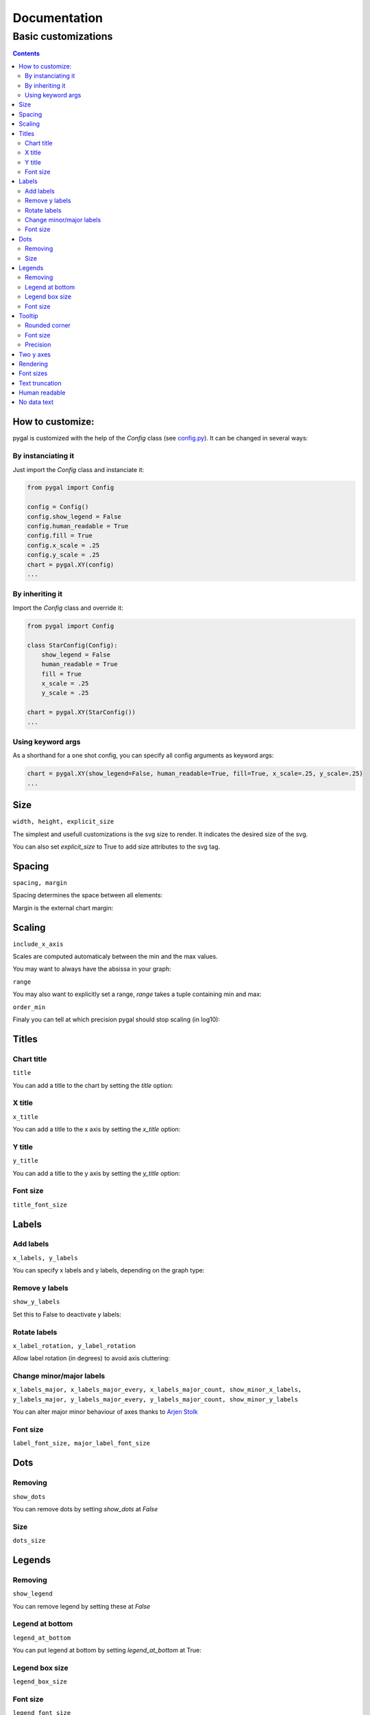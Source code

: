 ===============
 Documentation
===============


Basic customizations
====================


.. contents::


How to customize:
-----------------

pygal is customized with the help of the `Config` class (see `config.py <https://github.com/Kozea/pygal/blob/master/pygal/config.py>`_). It can be changed in several ways:

.. pygal::

  from pygal import Config
  config = Config()
  config.show_legend = False
  config.human_readable = True
  config.fill = True
  config.x_scale = config.y_scale = 0.25
  chart = pygal.XY(config)
  from math import cos, sin, pi
  a = 2 * pi / 5.
  chart.add('*', [(cos(i*a+pi/2.), sin(i*a+pi/2.)) for i in (0,2,4,1,3,0)])


By instanciating it
~~~~~~~~~~~~~~~~~~~

Just import the `Config` class and instanciate it:

.. code-block::

  from pygal import Config

  config = Config()
  config.show_legend = False
  config.human_readable = True
  config.fill = True
  config.x_scale = .25
  config.y_scale = .25
  chart = pygal.XY(config)
  ...

By inheriting it
~~~~~~~~~~~~~~~~

Import the `Config` class and override it:

.. code-block::

  from pygal import Config

  class StarConfig(Config):
      show_legend = False
      human_readable = True
      fill = True
      x_scale = .25
      y_scale = .25

  chart = pygal.XY(StarConfig())
  ...


Using keyword args
~~~~~~~~~~~~~~~~~~

As a shorthand for a one shot config, you can specify all config arguments as keyword args:

.. code-block::

  chart = pygal.XY(show_legend=False, human_readable=True, fill=True, x_scale=.25, y_scale=.25)
  ...


Size
----

``width, height, explicit_size``


The simplest and usefull customizations is the svg size to render.
It indicates the desired size of the svg.


.. pygal-code:: 200 100

  chart = pygal.Bar(width=200, height=100)
  chart.add('1', 1)
  chart.add('2', 2)

You can also set `explicit_size` to True to add size attributes to the svg tag.


Spacing
-------

``spacing, margin``

Spacing determines the space between all elements:

.. pygal-code::

  chart = pygal.Bar(spacing=50)
  chart.x_labels = u'αβγδ'
  chart.add('line 1', [5, 15, 10, 8])
  chart.add('line 2', [15, 20, 8, 11])


Margin is the external chart margin:

.. pygal-code::

  chart = pygal.Bar(margin=50)
  chart.x_labels = u'αβγδ'
  chart.add('line 1', [5, 15, 10, 8])
  chart.add('line 2', [15, 20, 8, 11])



Scaling
-------

``include_x_axis``

Scales are computed automaticaly between the min and the max values.

You may want to always have the absissa in your graph:

.. pygal-code::

  chart = pygal.Line(include_x_axis=True)
  chart.add('line', [.0002, .0005, .00035])


``range``

You may also want to explicitly set a range, `range` takes a tuple containing min and max:

.. pygal-code::

  chart = pygal.Line(range=(.0001, .001))
  chart.add('line', [.0002, .0005, .00035])


``order_min``

Finaly you can tell at which precision pygal should stop scaling (in log10):

.. pygal-code::

  chart = pygal.Line(order_min=-4)
  chart.add('line', [.0002, .0005, .00035])



Titles
------

Chart title
~~~~~~~~~~~

``title``

You can add a title to the chart by setting the `title` option:

.. pygal-code::

  chart = pygal.Line(title=u'Some points')
  chart.add('line', [.0002, .0005, .00035])


X title
~~~~~~~

``x_title``

You can add a title to the x axis by setting the `x_title` option:

.. pygal-code::

  chart = pygal.Line(title=u'Some points', x_title='X Axis')
  chart.add('line', [.0002, .0005, .00035])


Y title
~~~~~~~

``y_title``

You can add a title to the y axis by setting the `y_title` option:

.. pygal-code::

  chart = pygal.Line(title=u'Some points', y_title='Y Axis')
  chart.add('line', [.0002, .0005, .00035])


Font size
~~~~~~~~~

``title_font_size``

.. pygal-code::

  chart = pygal.Line(title=u'Some points', x_title='X Axis', y_title='Y Axis',
       title_font_size=24)
  chart.add('line', [.0002, .0005, .00035])


Labels
------

Add labels
~~~~~~~~~~

``x_labels, y_labels``

You can specify x labels and y labels, depending on the graph type:

.. pygal-code::

  chart = pygal.Line()
  chart.x_labels = 'Red', 'Blue', 'Green'
  chart.y_labels = .0001, .0003, .0004, .00045, .0005
  chart.add('line', [.0002, .0005, .00035])


Remove y labels
~~~~~~~~~~~~~~~

``show_y_labels``

Set this to False to deactivate y labels:

.. pygal-code::

  chart = pygal.Line(show_y_labels=False)
  chart.add('line', [.0002, .0005, .00035])


Rotate labels
~~~~~~~~~~~~~

``x_label_rotation, y_label_rotation``


Allow label rotation (in degrees) to avoid axis cluttering:

.. pygal-code::

  chart = pygal.Line()
  chart.x_labels = [
      'This is the first point !',
      'This is the second point !',
      'This is the third point !',
      'This is the fourth point !']
  chart.add('line', [0, .0002, .0005, .00035])


.. pygal-code::

  chart = pygal.Line(x_label_rotation=20)
  chart.x_labels = [
      'This is the first point !',
      'This is the second point !',
      'This is the third point !',
      'This is the fourth point !']
  chart.add('line', [0, .0002, .0005, .00035])


Change minor/major labels
~~~~~~~~~~~~~~~~~~~~~~~~~

``x_labels_major, x_labels_major_every, x_labels_major_count, show_minor_x_labels, y_labels_major, y_labels_major_every, y_labels_major_count, show_minor_y_labels``

You can alter major minor behaviour of axes thanks to `Arjen Stolk <https://github.com/simplyarjen>`_

.. pygal-code::

  chart = pygal.Line(x_label_rotation=20)
  chart.x_labels = [
      'This is the first point !',
      'This is the second point !',
      'This is the third point !',
      'This is the fourth point !']
  chart.x_labels_major = ['This is the first point !', 'This is the fourth point !']
  chart.add('line', [0, .0002, .0005, .00035])


.. pygal-code::

  chart = pygal.Line(x_label_rotation=20, x_labels_major_every=3)
  chart.x_labels = [
      'This is the first point !',
      'This is the second point !',
      'This is the third point !',
      'This is the fourth point !']
  chart.add('line', [0, .0002, .0005, .00035])


.. pygal-code::

  chart = pygal.Line(x_label_rotation=20, x_labels_major_count=3)
  chart.x_labels = [
      'This is the first point !',
      'This is the second point !',
      'This is the third point !',
      'This is the fourth point !']
  chart.add('line', [0, .0002, .0005, .00035])


.. pygal-code::

  chart = pygal.Line(x_label_rotation=20, show_minor_x_labels=False)
  chart.x_labels = [
      'This is the first point !',
      'This is the second point !',
      'This is the third point !',
      'This is the fourth point !']
  chart.x_labels_major = ['This is the first point !', 'This is the fourth point !']
  chart.add('line', [0, .0002, .0005, .00035])


.. pygal-code::

  chart = pygal.Line(y_label_rotation=-20)
  chart.y_labels_major = []
  chart.add('line', [0, .0002, .0005, .00035])


.. pygal-code::

  chart = pygal.Line()
  chart.y_labels_major = [.0001, .0004]
  chart.add('line', [0, .0002, .0005, .00035])


.. pygal-code::

  chart = pygal.Line(y_label_rotation=20, y_labels_major_every=3)
  chart.add('line', [0, .0002, .0005, .00035])


.. pygal-code::

  chart = pygal.Line(y_labels_major_count=3)
  chart.add('line', [0, .0002, .0005, .00035])


.. pygal-code::

  chart = pygal.Line(y_labels_major_every=2, show_minor_y_labels=False)
  chart.add('line', [0, .0002, .0005, .00035])


Font size
~~~~~~~~~

``label_font_size, major_label_font_size``

.. pygal-code::

  chart = pygal.Line(x_label_rotation=20, label_font_size=8, major_label_font_size=12)
  chart.x_labels = [
      'This is the first point !',
      'This is the second point !',
      'This is the third point !',
      'This is the fourth point !']
  chart.x_labels_major = ['This is the first point !', 'This is the fourth point !']
  chart.add('line', [0, .0002, .0005, .00035])


Dots
----

Removing
~~~~~~~~

``show_dots``

You can remove dots by setting `show_dots` at `False`


.. pygal-code::

  chart = pygal.Line(show_dots=False)
  chart.add('line', [.0002, .0005, .00035])

Size
~~~~

``dots_size``

.. pygal-code::

  chart = pygal.Line(dots_size=5)
  chart.add('line', [.0002, .0005, .00035])


Legends
-------

Removing
~~~~~~~~

``show_legend``

You can remove legend by setting these at `False`

.. pygal-code::

  chart = pygal.Line(show_legend=False)
  chart.add('line', [.0002, .0005, .00035])


Legend at bottom
~~~~~~~~~~~~~~~~

``legend_at_bottom``

You can put legend at bottom by setting `legend_at_bottom` at True:


.. pygal-code::

  chart = pygal.Line(legend_at_bottom=True)
  chart.add('line', [.0002, .0005, .00035])


Legend box size
~~~~~~~~~~~~~~~

``legend_box_size``

.. pygal-code::

  chart = pygal.Line(legend_box_size=18)
  chart.add('line', [.0002, .0005, .00035])


Font size
~~~~~~~~~

``legend_font_size``

.. pygal-code::

  chart = pygal.Line(legend_font_size=20)
  chart.add('line', [.0002, .0005, .00035])


Tooltip
-------

Rounded corner
~~~~~~~~~~~~~~

``tooltip_border_radius``

.. pygal-code::

  chart = pygal.Line(tooltip_border_radius=10)
  chart.add('line', [.0002, .0005, .00035])


Font size
~~~~~~~~~

``tooltip_font_size``


.. pygal-code::

  chart = pygal.Line(tooltip_font_size=24)
  chart.add('line', [.0002, .0005, .00035])

Precision
~~~~~~~~~

``value_formatter``

You can specifiy how the values are displayed on the tooltip using a lambda function.
The code below shows the values to 2 decimal places.

.. pygal-code::

  chart = pygal.Line(range=(0, 5))
  chart.add('line', [.070106781, 1.414213562, 3.141592654])
  chart.value_formatter = lambda x: "%.2f" % x

The datey graph shows the tooltip as "x=? y=?", where the x format is the same as the x_label_format, and the y format is specified via the value_formatter.

Two y axes
----------

``secondary``

You can plot your values to 2 separate axes, thanks to `wiktorn <https://github.com/wiktorn>`_

.. pygal-code::

  chart = pygal.Line(title=u'Some different points')
  chart.add('line', [.0002, .0005, .00035])
  chart.add('other line', [1000, 2000, 7000], secondary=True)


Rendering
---------

``fill, stroke, zero``

You can disable line stroking:

.. pygal-code::

  chart = pygal.Line(stroke=False)
  chart.add('line', [.0002, .0005, .00035])

And enable line filling:

.. pygal-code::

  chart = pygal.Line(fill=True)
  chart.add('line', [.0002, .0005, .00035])

To fill to an other reference than zero:

.. pygal-code::

  chart = pygal.Line(fill=True, zero=.0004)
  chart.add('line', [.0002, .0005, .00035])


Font sizes
----------

``value_font_size, tooltip_font_size``


Set the various font size

.. pygal-code::

  chart = pygal.Line(label_font_size=34, legend_font_size=8)
  chart.add('line', [0, .0002, .0005, .00035])


Text truncation
---------------

``truncate_legend, truncate_label``

By default long text are automatically truncated at reasonable length which fit in the graph.

You can override that by setting truncation lenght with `truncate_legend` and `truncate_label`.


.. pygal-code::

  chart = pygal.Line(truncate_legend=3, truncate_label=17)
  chart.x_labels = [
      'This is the first point !',
      'This is the second point !',
      'This is the third point !',
      'This is the fourth point !']
  chart.add('line', [0, .0002, .0005, .00035])


Human readable
--------------

``human_readable``


Display values in human readable form:

1 230 000 -> 1.23M
.00 098 7 -> 987µ

.. pygal-code::

  chart = pygal.Line(human_readable=True, y_scale=.0001)
  chart.add('line', [0, .0002, .0005, .00035])


No data text
------------

``no_data_text``


Text to display instead of the graph when no data is supplied:

.. pygal-code::

  chart = pygal.Line()
  chart.add('line', [])

.. pygal-code::

  chart = pygal.Line(no_data_text='No result found')
  chart.add('line', [])


Next: `Interpolations </interpolations>`_
